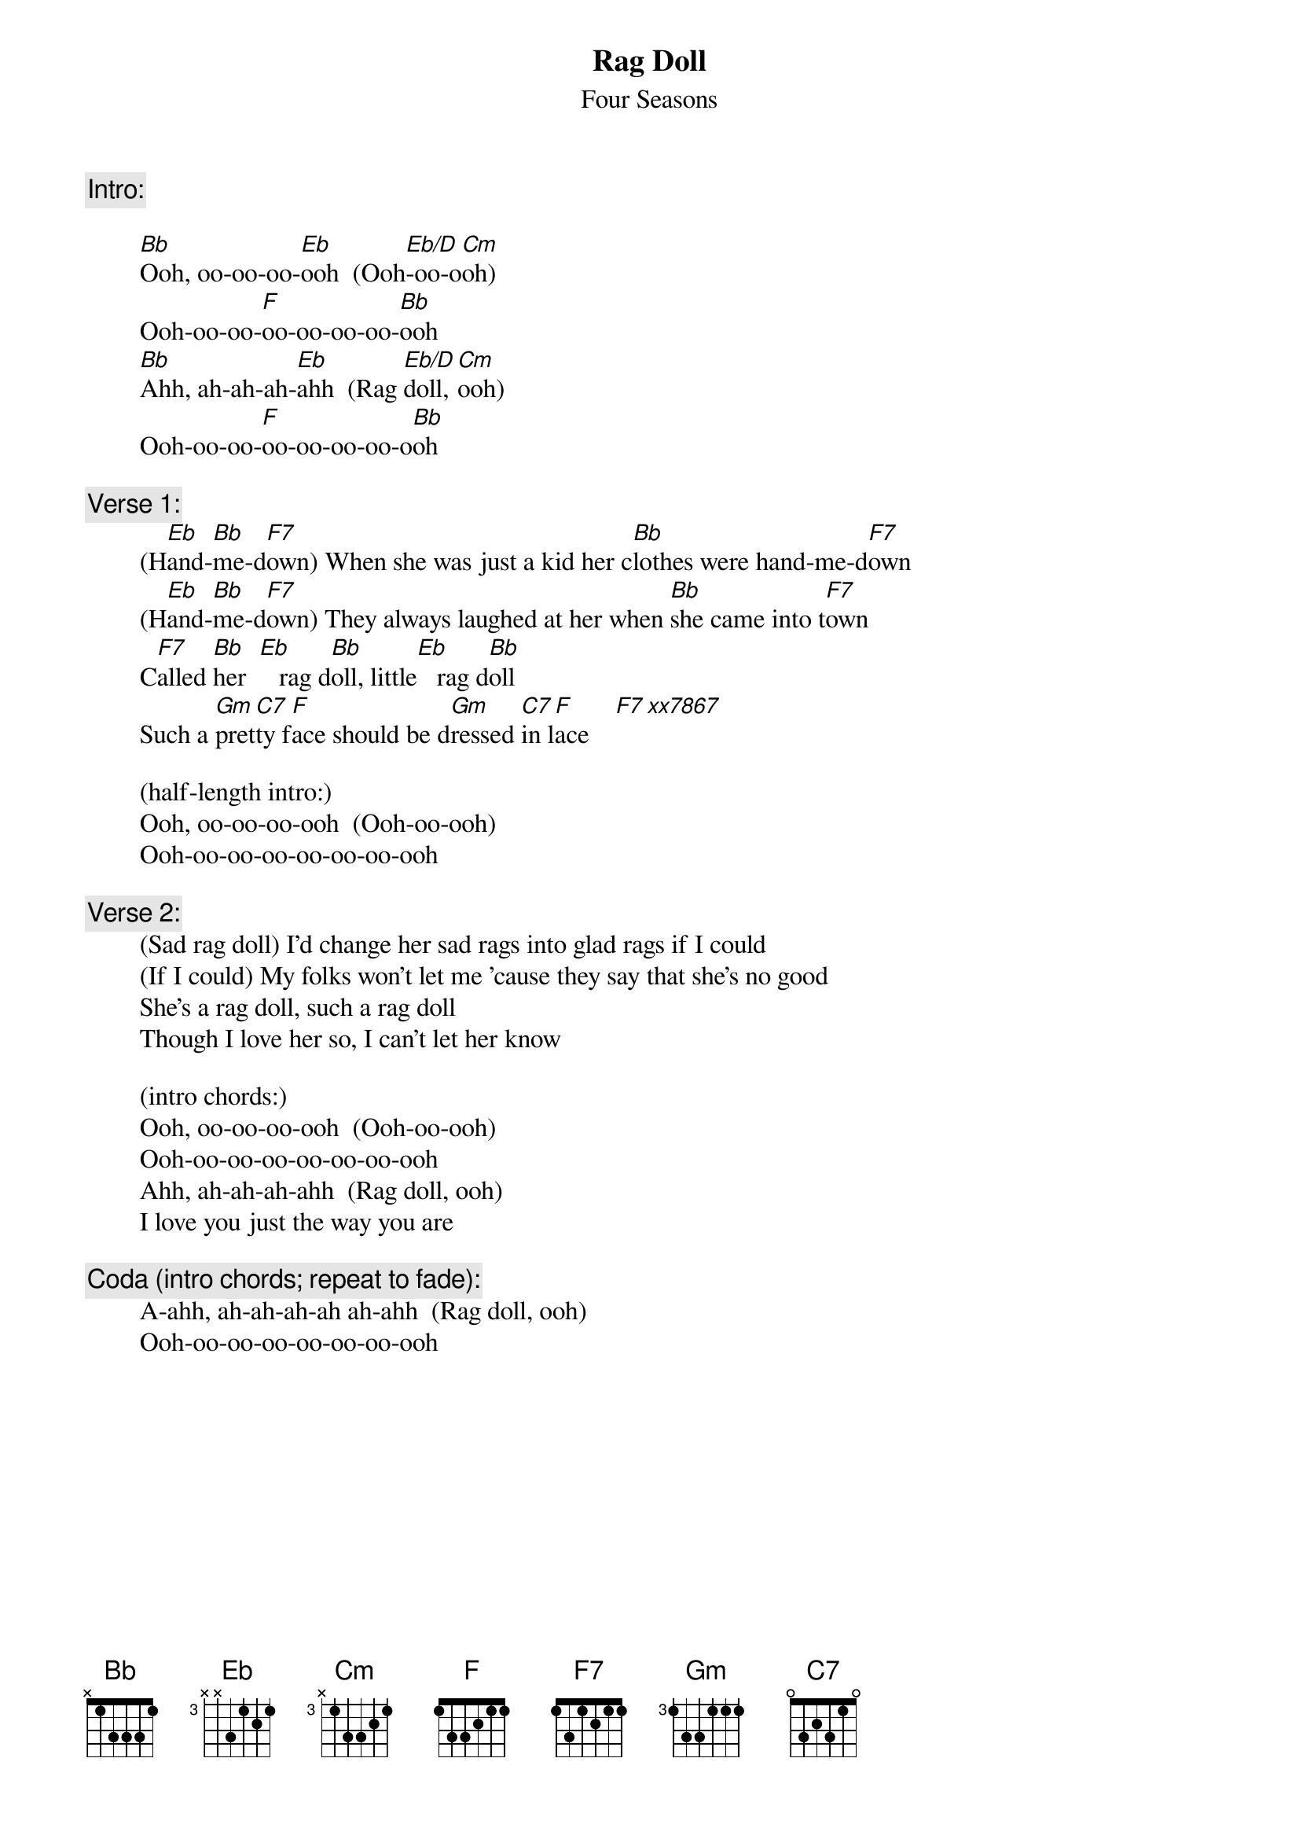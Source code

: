 # From: rogers@sasuga.Hi.COM (Andrew Rogers)
{t:Rag Doll}
{st:Four Seasons}

{c:Intro:}

        [Bb]Ooh, oo-oo-oo-[Eb]ooh  (Ooh[Eb/D]-oo-o[Cm]oh)
        Ooh-oo-oo-[F]oo-oo-oo-oo-[Bb]ooh
        [Bb]Ahh, ah-ah-ah-[Eb]ahh  (Rag [Eb/D]doll, [Cm]ooh)
        Ooh-oo-oo-[F]oo-oo-oo-oo-o[Bb]oh

{c:Verse 1:}
        (H[Eb]and-[Bb]me-d[F7]own) When she was just a kid her c[Bb]lothes were hand-me-d[F7]own
        (H[Eb]and-[Bb]me-d[F7]own) They always laughed at her when [Bb]she came into t[F7]own
        C[F7]alled [Bb]her  [Eb]   rag d[Bb]oll, little[Eb]   rag d[Bb]oll
        Such a [Gm]pret[C7]ty f[F]ace should be d[Gm]ressed [C7]in l[F]ace    [F7 xx7867]

        (half-length intro:)
        Ooh, oo-oo-oo-ooh  (Ooh-oo-ooh)
        Ooh-oo-oo-oo-oo-oo-oo-ooh

{c:Verse 2:}
        (Sad rag doll) I'd change her sad rags into glad rags if I could
        (If I could) My folks won't let me 'cause they say that she's no good
        She's a rag doll, such a rag doll
        Though I love her so, I can't let her know

        (intro chords:)
        Ooh, oo-oo-oo-ooh  (Ooh-oo-ooh)
        Ooh-oo-oo-oo-oo-oo-oo-ooh
        Ahh, ah-ah-ah-ahh  (Rag doll, ooh)
        I love you just the way you are

{c:Coda (intro chords; repeat to fade):}
        A-ahh, ah-ah-ah-ah ah-ahh  (Rag doll, ooh)
        Ooh-oo-oo-oo-oo-oo-oo-ooh
